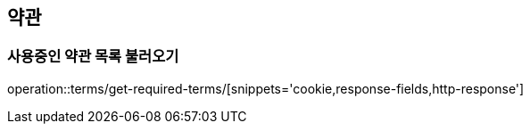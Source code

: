 == 약관

=== 사용중인 약관 목록 불러오기
operation::terms/get-required-terms/[snippets='cookie,response-fields,http-response']